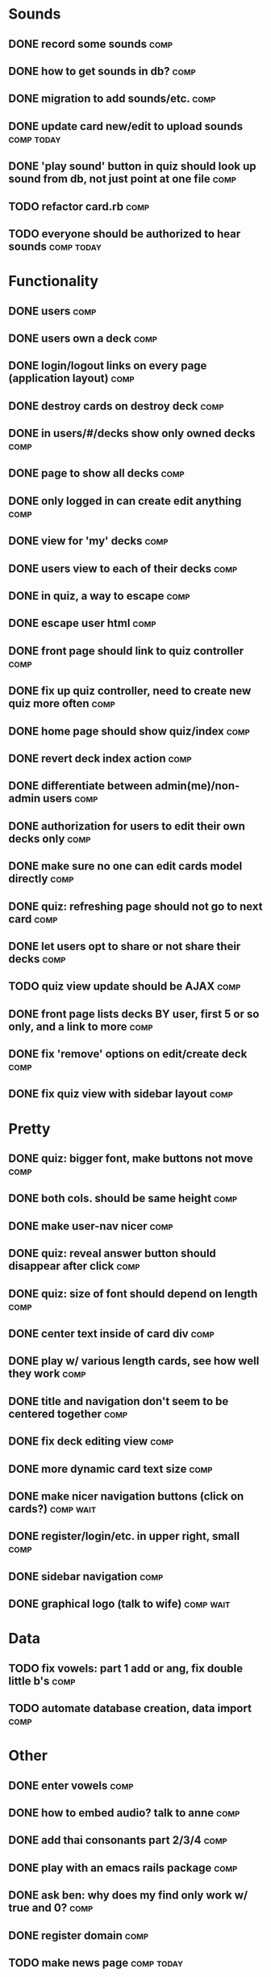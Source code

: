 * Sounds
** DONE record some sounds					       :comp:
** DONE how to get sounds in db?				       :comp:
** DONE migration to add sounds/etc.				       :comp:
** DONE update card new/edit to upload sounds			 :comp:today:
** DONE 'play sound' button in quiz should look up sound from db, not just point at one file :comp:


** TODO refactor card.rb 					       :comp:

** TODO everyone should be authorized to hear sounds		 :comp:today:
* Functionality
** DONE users							       :comp:
** DONE users own a deck					       :comp:
** DONE login/logout links on every page (application layout)	       :comp:
** DONE destroy cards on destroy deck				       :comp:
** DONE in users/#/decks show only owned decks			       :comp:
** DONE page to show all decks					       :comp:
** DONE only logged in can create edit anything			       :comp:
** DONE view for 'my' decks					       :comp:
** DONE users view to each of their decks			       :comp:
** DONE in quiz, a way to escape				       :comp:
** DONE escape user html					       :comp:
** DONE front page should link to quiz controller		       :comp:
** DONE fix up quiz controller, need to create new quiz more often     :comp:
** DONE home page should show quiz/index			       :comp:
** DONE revert deck index action				       :comp:
** DONE differentiate between admin(me)/non-admin users		       :comp:
** DONE authorization for users to edit their own decks only	       :comp:
** DONE make sure no one can edit cards model directly 		       :comp:
** DONE quiz: refreshing page should not go to next card	       :comp:
** DONE let users opt to share or not share their decks		       :comp:
** TODO quiz view update should be AJAX 			       :comp:
** DONE front page lists decks BY user, first 5 or so only, and a link to more :comp:
** DONE fix 'remove' options on edit/create deck		       :comp:
** DONE fix quiz view with sidebar layout			       :comp:
* Pretty
** DONE quiz: bigger font, make buttons not move		       :comp:

** DONE both cols. should be same height			       :comp:

** DONE make user-nav nicer					       :comp:

** DONE quiz: reveal answer button should disappear after click	       :comp:


** DONE quiz: size of font should depend on length		       :comp:

** DONE center text inside of card div				       :comp:

** DONE play w/ various length cards, see how well they work	       :comp:

** DONE title and navigation don't seem to be centered together	       :comp:

** DONE fix deck editing view					       :comp:

** DONE more dynamic card text size				       :comp:

** DONE make nicer navigation buttons (click on cards?)		  :comp:wait:
** DONE register/login/etc. in upper right, small		       :comp:
** DONE sidebar navigation					       :comp:
** DONE graphical logo (talk to wife)				  :comp:wait:
* Data
** TODO fix vowels: part 1 add or ang, fix double little b's	       :comp:
** TODO automate database creation, data import 		       :comp:

* Other
** DONE enter vowels						       :comp:
** DONE how to embed audio? talk to anne			       :comp:
** DONE add thai consonants part 2/3/4				       :comp:
** DONE play with an emacs rails package			       :comp:
** DONE ask ben: why does my find only work w/ true and 0?	       :comp:
** DONE register domain						       :comp:
** TODO make news page						 :comp:today:
** TODO resources page to learningthai.com: pronounciation	       :comp:
** TODO make about page						 :comp:today:
** DONE reverse engineer answers.com				 :comp:today:
* Bugs 2010-04-19
** DONE cards should not be able to be blank			       :comp:
** DONE decks should not be blank				       :comp:
** DONE fix quiz font size					       :comp:
** TODO sounds should be optional add-on for card		       :comp:
** DONE cards should have max length				       :comp:
** TODO refreshing quiz gives next card (should not) 		       :comp:
** TODO uploaded audio maximum size 				       :comp:
** TODO disallow white-space-only decks/cards 			       :comp:
* More Bugs
** TODO decks cannot have 0 cards 				       :comp:
** TODO allow longer than 30 chars, and wrapping 		       :comp:
** TODO fix card size for thai characters 			       :comp:
** TODO quiz index.html need to get deck.share filter out of there, in to controller								       :comp:
* Ben Changes
** TODO switch card and card_sound foreign keys			       :comp:
You have a foreign key in the wrong place.  Whichever class has the belongs_to gets the foreign key.  So, you should have a card_id in your card_sounds table, not a card_sounds_id in your cards table.  For reference, you did this correctly with the association between Decks and Users.

You can see a symptom of this brokenness by starting script/console and doing something like Card.last.card_sound

That should work, showing you the last Card's CardSound.  Instead, you get this:
ActiveRecord::StatementInvalid: SQLite3::SQLException: no such column: card_sounds.card_id: SELECT * FROM "card_sounds" WHERE ("card_sounds".card_id = 1)  LIMIT 1

See?  It's expecting a card_id in card_sounds, not a card_sound_id in cards.

I imagine you had to do some other workarounds to actually get this to work, so make sure to do some thorough testing after changing this; it's likely that other stuff is broken.
** TODO decks_controller.rb: L32 and L52: I'd move this logic into the model, probably something like before_save :remove_blank_cards , then def remove_blank_cards ... end :comp:
** TODO quiz_controller.rb move card size calc to model or helper      :comp:
